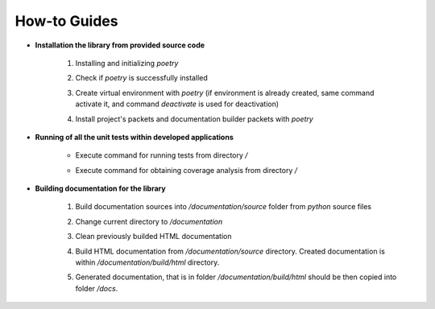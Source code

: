 How-to Guides
=============

- **Installation the library from provided source code**

    1. Installing  and initializing `poetry`

    .. code-block::
        :caption: Installing poetry

            > pip install poetry

    2. Check if `poetry` is successfully installed

    .. code-block::
        :caption: Check poetry version

            > poetry --version

    3. Create virtual environment with `poetry` (if environment is already created, same command activate it, and command `deactivate` is used for deactivation) 

    .. code-block::
        :caption: Create/activate virtual environment

            > poetry shell

    4. Install project's packets and documentation builder packets with `poetry` 

    .. code-block::
        :caption: Install dependencies (and documentation dependencies) with `poetry`

            > poetry install --with docs

- **Running of all the unit tests within developed applications**

    - Execute command for running tests from directory `/` 

    .. code-block::
        :caption: Run all unit tests within project

            > python -m unittest


    - Execute command for obtaining coverage analysis from directory `/` 

    .. code-block::
        :caption: Obtain coverage analysis of tests within project

            > python -m coverage run -m unittest
            > python -m coverage report


- **Building documentation for the library**

    1. Build documentation sources into `/documentation/source` folder from `python` source files 

    .. code-block::
        :caption: Build documentation sources

            > sphinx-apidoc -o documentation/source/ uo
            > sphinx-apidoc -o documentation/source/ opt


    2. Change current directory to `/documentation` 

    .. code-block::
        :caption: Change directory

            > cd documentation

    3. Clean previously builded HTML documentation 

    .. code-block::
        :caption: Clean HTML documentation 

            /documentation> ./make clean html

    4. Build HTML documentation from `/documentation/source` directory. Created documentation is within `/documentation/build/html` directory. 

    .. code-block::
        :caption: Build HTML documentation 

            /documentation> ./make html

    5. Generated documentation, that is in folder `/documentation/build/html` should be then copied into folder `/docs`.

    .. code-block::
        :caption: Copy generated HTML documentation 

            /documentation> cp build/html/*.* ../docs


